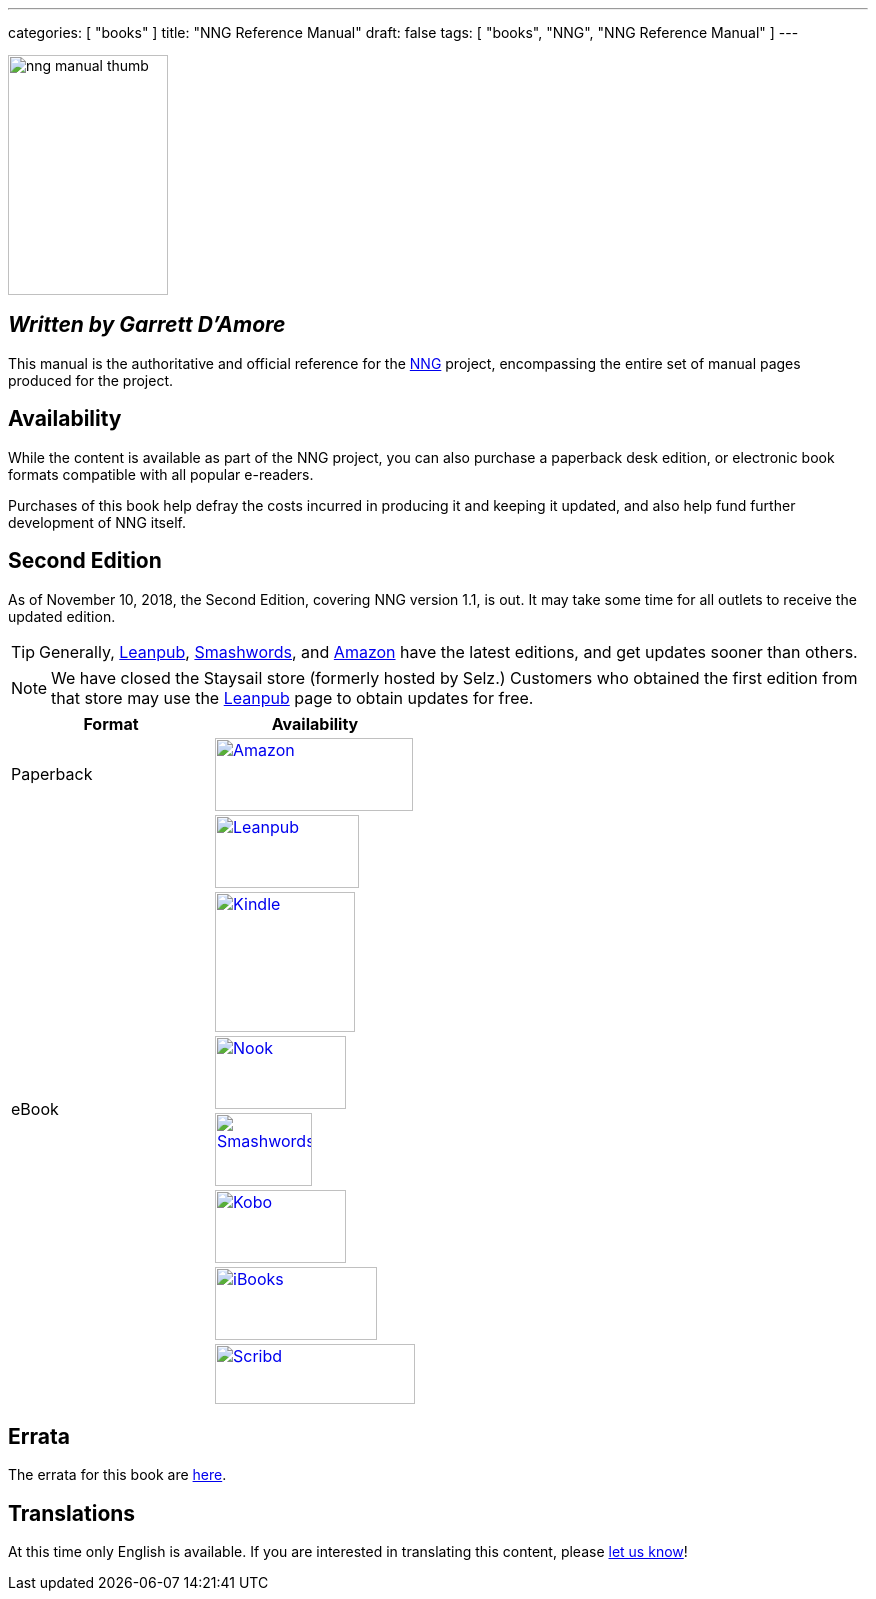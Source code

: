 ---
categories: [ "books" ]
title: "NNG Reference Manual"
draft: false
tags: [ "books", "NNG", "NNG Reference Manual" ]
---

image::../../img/nng_manual_thumb.png[width=160,height=240,role="thumb",float="right"]

== _Written by Garrett D'Amore_

This manual is the authoritative and official reference for the
https://github.com/nanomsg/nng[NNG]
project, encompassing the entire set of manual pages produced for
the project.

== Availability

While the content is available as part of the NNG project, you can
also purchase a paperback desk edition, or electronic book formats
compatible with all popular e-readers.

Purchases of this book help defray the costs
incurred in producing it and keeping it updated, and also help fund
further development of NNG itself.

== Second Edition

As of November 10, 2018, the Second Edition, covering NNG version 1.1, is out.
It may take some time for all outlets to receive the updated edition.

TIP: Generally, https://leanpub.com/nngref2e[Leanpub],
     https://www.smashwords.com/books/view/906992[Smashwords], and
     https://amzn.com/B07KDW9VPS[Amazon] have the latest editions,
     and get updates sooner than others.

NOTE: We have closed the Staysail store (formerly hosted by Selz.)
      Customers who obtained the first edition from that store may use the
      https://leanpub.com/nngref2e[Leanpub] page to obtain updates for free.

[.center]
// [%autowidth.spread,cols="^.^,^.^"
//[grid="none",stripes="none",frame="topbot",%autowidth.spread,width="100%"]
//[%autowidth.spread,width="100%"]
[width="100%",grid="none"]
|===
| Format | Availability

| Paperback
.^a| image:../../img/amazon.png[Amazon,198,73,float="left",link="https://www.amzn.com/173242344X"]

.7+| eBook
a|image:../../img/leanpub.png[Leanpub,144,73,link="https://leanpub.com/nngref2e"]

a|image:../../img/kindle.png[Kindle,140,,link="https://amzn.com/B07KDW9VPS"]

a|image:../../img/nook.png[Nook,131,73,link="https://www.barnesandnoble.com/w/nng-reference-manual-second-edition-garrett-damore/1129942358?ean=2940155886921"]

a|image:../../img/smashwords.png[Smashwords,97,73,link="https://www.smashwords.com/books/view/906992"]

a|image:../../img/kobo.png[Kobo,131,73,link="https://www.kobo.com/us/en/ebook/nng-reference-manual-second-edition"]

a|image:../../img/ibooks.png[iBooks,162,73,link="https://geo.itunes.apple.com/book/nng-reference-manual-second-edition/id1444661955?mt=11"]

a|image:../../img/scribd.png[Scribd,200,60,link="https://www.scribd.com/book/394234464/NNG-Reference-Manual-Second-Edition"]

|===


== Errata

The errata for this book are <<errata/index.adoc#,here>>.

== Translations

At this time only English is available.  If you are interested in
translating this content, please mailto:info@staysail.tech[let us know]!
